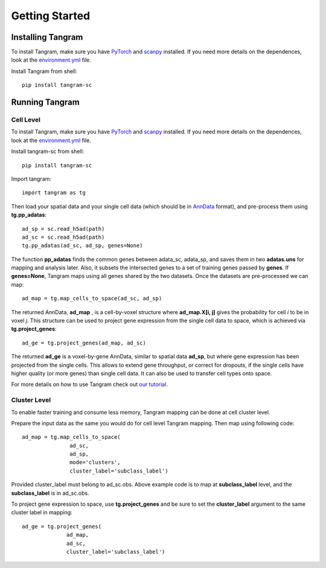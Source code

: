 Getting Started 
=====================

Installing Tangram
----------------------

To install Tangram, make sure you have `PyTorch <https://pytorch.org/>`_ and `scanpy <https://scanpy.readthedocs.io/en/stable/>`_ installed. If you need more details on the dependences, look at the `environment.yml <https://github.com/broadinstitute/Tangram/blob/master/environment.yml>`_ file.

Install Tangram from shell::

    pip install tangram-sc
    
Running Tangram 
--------------------------

Cell Level
**************************
To install Tangram, make sure you have `PyTorch <https://pytorch.org/>`_ and `scanpy <https://scanpy.readthedocs.io/en/stable/>`_ installed. If you need more details on the dependences, look at the `environment.yml <https://github.com/broadinstitute/Tangram/blob/master/environment.yml>`_ file. 

Install tangram-sc from shell::
    
    pip install tangram-sc
    
Import tangram::

    import tangram as tg
    
Then load your spatial data and your single cell data (which should be in `AnnData <https://anndata.readthedocs.io/en/latest/anndata.AnnData.html>`_ format), and pre-process them using **tg.pp_adatas**::

    ad_sp = sc.read_h5ad(path)
    ad_sc = sc.read_h5ad(path)
    tg.pp_adatas(ad_sc, ad_sp, genes=None)
    
The function **pp_adatas** finds the common genes between adata_sc, adata_sp, and saves them in two **adatas.uns** for mapping and analysis later. Also, it subsets the intersected genes to a set of training genes passed by **genes**. If **genes=None**, Tangram maps using all genes shared by the two datasets. Once the datasets are pre-processed we can map::

    ad_map = tg.map_cells_to_space(ad_sc, ad_sp)
    
The returned AnnData, **ad_map** , is a cell-by-voxel structure where **ad_map.X[i, j]** gives the probability for cell *i* to be in voxel *j*. This structure can be used to project gene expression from the single cell data to space, which is achieved via **tg.project_genes**::
    
    ad_ge = tg.project_genes(ad_map, ad_sc)
    
The returned **ad_ge** is a voxel-by-gene AnnData, similar to spatial data **ad_sp**, but where gene expression has been projected from the single cells. This allows to extend gene throughput, or correct for dropouts, if the single cells have higher quality (or more genes) than single cell data. It can also be used to transfer cell types onto space. 

For more details on how to use Tangram check out `our tutorial <https://github.com/broadinstitute/Tangram/blob/master/tangram_tutorial.ipynb>`_. 

.. raw:: html

    <a href="https://colab.research.google.com/drive/1SVLUIZR6Da6VUyvX_2RkgVxbPn8f62ge?usp=sharing"><img src="https://colab.research.google.com/assets/colab-badge.svg" alt="Colab Tutorial"></a>

Cluster Level
***************************
To enable faster training and consume less memory, Tangram mapping can be done at cell cluster level.

Prepare the input data as the same you would do for cell level Tangram mapping. Then map using following code::
    
    ad_map = tg.map_cells_to_space(
                   ad_sc, 
                   ad_sp,         
                   mode='clusters',
                   cluster_label='subclass_label')
                   
Provided cluster_label must belong to ad_sc.obs. Above example code is to map at **subclass_label** level, and the **subclass_label** is in ad_sc.obs.

To project gene expression to space, use **tg.project_genes** and be sure to set the **cluster_label** argument to the same cluster label in mapping::

    ad_ge = tg.project_genes(
                  ad_map, 
                  ad_sc,
                  cluster_label='subclass_label')

